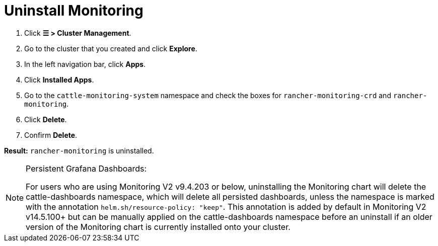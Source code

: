 = Uninstall Monitoring

. Click *☰ > Cluster Management*.
. Go to the cluster that you created and click *Explore*.
. In the left navigation bar, click *Apps*.
. Click *Installed Apps*.
. Go to the `cattle-monitoring-system` namespace and check the boxes for `rancher-monitoring-crd` and `rancher-monitoring`.
. Click *Delete*.
. Confirm *Delete*.

*Result:* `rancher-monitoring` is uninstalled.

[NOTE]
.Persistent Grafana Dashboards:
====

For users who are using Monitoring V2 v9.4.203 or below, uninstalling the Monitoring chart will delete the cattle-dashboards namespace, which will delete all persisted dashboards, unless the namespace is marked with the annotation `helm.sh/resource-policy: "keep"`. This annotation is added by default in Monitoring V2 v14.5.100+ but can be manually applied on the cattle-dashboards namespace before an uninstall if an older version of the Monitoring chart is currently installed onto your cluster.
====


